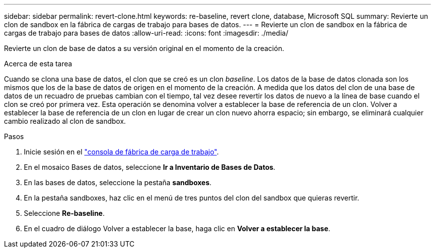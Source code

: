 ---
sidebar: sidebar 
permalink: revert-clone.html 
keywords: re-baseline, revert clone, database, Microsoft SQL 
summary: Revierte un clon de sandbox en la fábrica de cargas de trabajo para bases de datos. 
---
= Revierte un clon de sandbox en la fábrica de cargas de trabajo para bases de datos
:allow-uri-read: 
:icons: font
:imagesdir: ./media/


[role="lead"]
Revierte un clon de base de datos a su versión original en el momento de la creación.

.Acerca de esta tarea
Cuando se clona una base de datos, el clon que se creó es un clon _baseline_. Los datos de la base de datos clonada son los mismos que los de la base de datos de origen en el momento de la creación. A medida que los datos del clon de una base de datos de un recuadro de pruebas cambian con el tiempo, tal vez desee revertir los datos de nuevo a la línea de base cuando el clon se creó por primera vez. Esta operación se denomina volver a establecer la base de referencia de un clon. Volver a establecer la base de referencia de un clon en lugar de crear un clon nuevo ahorra espacio; sin embargo, se eliminará cualquier cambio realizado al clon de sandbox.

.Pasos
. Inicie sesión en el link:https://console.workloads.netapp.com["consola de fábrica de carga de trabajo"^].
. En el mosaico Bases de datos, seleccione *Ir a Inventario de Bases de Datos*.
. En las bases de datos, seleccione la pestaña *sandboxes*.
. En la pestaña sandboxes, haz clic en el menú de tres puntos del clon del sandbox que quieras revertir.
. Seleccione *Re-baseline*.
. En el cuadro de diálogo Volver a establecer la base, haga clic en *Volver a establecer la base*.

